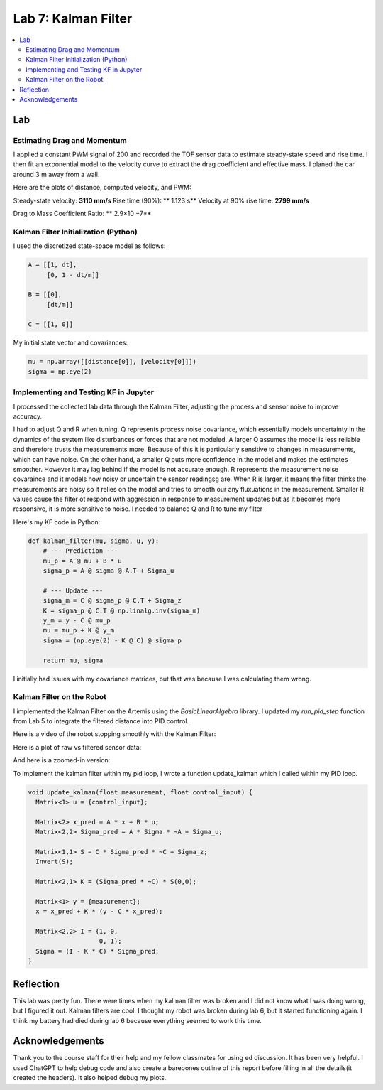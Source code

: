 ====================================
Lab 7: Kalman Filter
====================================

.. contents::
   :depth: 2
   :local:


Lab
--------------------------------------------------------------------------

Estimating Drag and Momentum
^^^^^^^^^^^^^^^^^^^^^^^^^^^^^^^^^^^^^^^^^^

I applied a constant PWM signal of 200 and recorded the TOF sensor data to estimate steady-state speed and rise time. I then fit an exponential model to the velocity curve to extract the drag coefficient and effective mass. I planed the car around 3 m away from a wall.

Here are the plots of distance, computed velocity, and PWM:

.. image:: images/l7_tof_data.png
   :align: center
   :width: 70%
   :alt: TOF Data

.. image:: images/l7_velocity.png
   :align: center
   :width: 70%
   :alt: Velocity Plot

.. image:: images/l7_pwm.png
   :align: center
   :width: 70%
   :alt: PWM

.. image:: images/l7_fitted.png
   :align: center
   :width: 70%
   :alt: Fit

Steady-state velocity: **3110 mm/s**  
Rise time (90%): ** 1.123 s**  
Velocity at 90% rise time: **2799 mm/s**


Drag to Mass Coefficient Ratio: ** 2.9×10 −7**

Kalman Filter Initialization (Python)
^^^^^^^^^^^^^^^^^^^^^^^^^^^^^^^^^^^^^^^^^^

I used the discretized state-space model as follows:

.. code-block:: python

      A = [[1, dt],
           [0, 1 - dt/m]]    
      
      B = [[0],
           [dt/m]]           
      
      C = [[1, 0]]          


My initial state vector and covariances:

.. code-block:: python

      mu = np.array([[distance[0]], [velocity[0]]]) 
      sigma = np.eye(2)                              


Implementing and Testing KF in Jupyter
^^^^^^^^^^^^^^^^^^^^^^^^^^^^^^^^^^^^^^^^^^

I processed the collected lab data through the Kalman Filter, adjusting the process and sensor noise to improve accuracy.

I had to adjust Q and R when tuning. Q represents process noise covariance, which essentially models uncertainty in the dynamics of the system like disturbances or forces that are not modeled. A larger Q assumes the model is less reliable and therefore trusts the measurements more. Because of this it is particularly sensitive to changes in measurements, which can have noise. On the other hand, a smaller Q puts more confidence in the model and makes the estimates smoother. However it may lag behind if the model is not accurate enough. R represents the measurement noise covaraince and it models how noisy or uncertain the sensor readingsg are. When R is larger, it means the filter thinks the measurements are noisy so it relies on the model and tries to smooth our any fluxuations in the measurement. Smaller R values cause the filter ot respond with aggression in response to measurement updates but as it becomes more responsive, it is more sensitive to noise. I needed to balance Q and R to tune my filter

.. image:: images/l7_tuned_kf.png
   :align: center
   :width: 70%
   :alt: Tuned KF Output

Here's my KF code in Python:

.. code-block:: python

      def kalman_filter(mu, sigma, u, y):
          # --- Prediction ---
          mu_p = A @ mu + B * u                   
          sigma_p = A @ sigma @ A.T + Sigma_u    
      
          # --- Update ---
          sigma_m = C @ sigma_p @ C.T + Sigma_z  
          K = sigma_p @ C.T @ np.linalg.inv(sigma_m) 
          y_m = y - C @ mu_p                     
          mu = mu_p + K @ y_m                     
          sigma = (np.eye(2) - K @ C) @ sigma_p   
      
          return mu, sigma
      

I initially had issues with my covariance matrices, but that was because I was calculating them wrong. 

Kalman Filter on the Robot
^^^^^^^^^^^^^^^^^^^^^^^^^^^^^^^^^^^^^^^^^^

I implemented the Kalman Filter on the Artemis using the `BasicLinearAlgebra` library. I updated my `run_pid_step` function from Lab 5 to integrate the filtered distance into PID control.

Here is a video of the robot stopping smoothly with the Kalman Filter:

.. youtube:: xktYL56z2E4
   :width: 560
   :height: 315


Here is a plot of raw vs filtered sensor data:

.. image:: images/l7_kf_pid.png
   :align: center
   :width: 70%
   :alt: KF Robot Plot

And here is a zoomed-in version:

.. image:: images/l7_kf_zoom.png
   :align: center
   :width: 70%
   :alt: KF Robot Zoomed

To implement the kalman filter within my pid loop, I wrote a function update_kalman which I called within my PID loop.


.. code-block:: cpp

      void update_kalman(float measurement, float control_input) {
        Matrix<1> u = {control_input};
      
        Matrix<2> x_pred = A * x + B * u;
        Matrix<2,2> Sigma_pred = A * Sigma * ~A + Sigma_u;
      
        Matrix<1,1> S = C * Sigma_pred * ~C + Sigma_z;
        Invert(S);
      
        Matrix<2,1> K = (Sigma_pred * ~C) * S(0,0);
      
        Matrix<1> y = {measurement};
        x = x_pred + K * (y - C * x_pred);
      
        Matrix<2,2> I = {1, 0,
                         0, 1};
        Sigma = (I - K * C) * Sigma_pred;
      }



Reflection
-----------------------------
This lab was pretty fun. There were times when my kalman filter was broken and I did not know what I was doing wrong, but I figured it out. Kalman filters are cool. I thought my robot was broken during lab 6, but it started functioning again. I think my battery had died during lab 6 because everything seemed to work this time.

Acknowledgements
-----------------------------
Thank you to the course staff for their help and my fellow classmates for using ed discussion. It has been very helpful.
I used ChatGPT to help debug code and also create a barebones outline of this report before filling in all the details(it created the headers). It also helped debug my plots.

